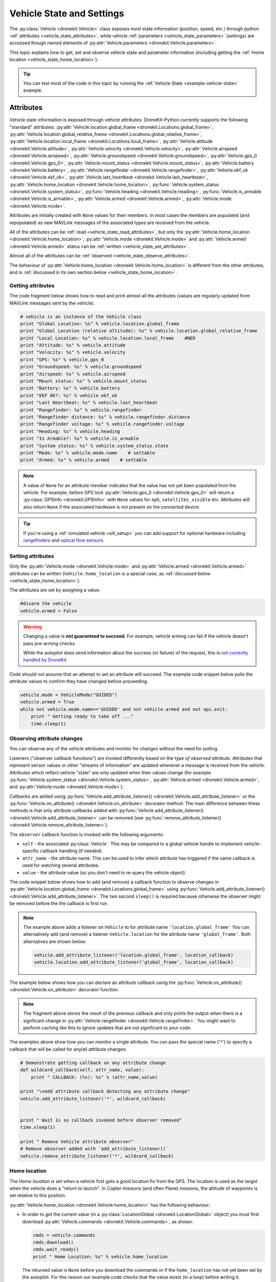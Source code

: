 .. _vehicle-information:

===========================
Vehicle State and Settings
===========================

The :py:class:`Vehicle <dronekit.Vehicle>` class exposes *most* state information (position, speed, etc.) through python 
:ref:`attributes <vehicle_state_attributes>`, while vehicle :ref:`parameters <vehicle_state_parameters>` (settings) 
are accessed though named elements of :py:attr:`Vehicle.parameters <dronekit.Vehicle.parameters>`. 

This topic explains how to get, set and observe vehicle state and parameter information (including getting the 
:ref:`Home location <vehicle_state_home_location>`).

.. tip:: You can test most of the code in this topic by running the :ref:`Vehicle State <example-vehicle-state>` example.


.. _vehicle_state_attributes:

Attributes
==========

Vehicle state information is exposed through vehicle *attributes*. DroneKit-Python currently supports the following 
"standard" attributes: 
:py:attr:`Vehicle.location.global_frame <dronekit.Locations.global_frame>`, 
:py:attr:`Vehicle.location.global_relative_frame <dronekit.Locations.global_relative_frame>`, 
:py:attr:`Vehicle.location.local_frame <dronekit.Locations.local_frame>`, 
:py:attr:`Vehicle.attitude <dronekit.Vehicle.attitude>`,
:py:attr:`Vehicle.velocity <dronekit.Vehicle.velocity>`,
:py:attr:`Vehicle.airspeed <dronekit.Vehicle.airspeed>`,
:py:attr:`Vehicle.groundspeed <dronekit.Vehicle.groundspeed>`,
:py:attr:`Vehicle.gps_0 <dronekit.Vehicle.gps_0>`,
:py:attr:`Vehicle.mount_status <dronekit.Vehicle.mount_status>`,
:py:attr:`Vehicle.battery <dronekit.Vehicle.battery>`,
:py:attr:`Vehicle.rangefinder <dronekit.Vehicle.rangefinder>`,
:py:attr:`Vehicle.ekf_ok <dronekit.Vehicle.ekf_ok>`,
:py:attr:`Vehicle.last_heartbeat <dronekit.Vehicle.last_heartbeat>`,
:py:attr:`Vehicle.home_location <dronekit.Vehicle.home_location>`,
:py:func:`Vehicle.system_status <dronekit.Vehicle.system_status>`,
:py:func:`Vehicle.heading <dronekit.Vehicle.heading>`,
:py:func:`Vehicle.is_armable <dronekit.Vehicle.is_armable>`,
:py:attr:`Vehicle.armed <dronekit.Vehicle.armed>`,
:py:attr:`Vehicle.mode <dronekit.Vehicle.mode>`.

Attributes are initially created with ``None`` values for their members. In most cases the members are populated 
(and repopulated) as new MAVLink messages of the associated types are received from the vehicle. 

All of the attributes can be :ref:`read <vehicle_state_read_attributes>`, 
but only the :py:attr:`Vehicle.home_location <dronekit.Vehicle.home_location>`, 
:py:attr:`Vehicle.mode <dronekit.Vehicle.mode>` and 
:py:attr:`Vehicle.armed <dronekit.Vehicle.armed>` 
status can be :ref:`written <vehicle_state_set_attributes>`.

Almost all of the attributes can be :ref:`observed <vehicle_state_observe_attributes>`.

The behaviour of :py:attr:`Vehicle.home_location <dronekit.Vehicle.home_location>` is different 
from the other attributes, and is :ref:`discussed in its own section below <vehicle_state_home_location>`.

.. _vehicle_state_read_attributes:

Getting attributes
------------------

The code fragment below shows how to read and print almost all the attributes (values are
regularly updated from MAVLink messages sent by the vehicle).

.. code:: python
    
    # vehicle is an instance of the Vehicle class
    print "Global Location: %s" % vehicle.location.global_frame
    print "Global Location (relative altitude): %s" % vehicle.location.global_relative_frame
    print "Local Location: %s" % vehicle.location.local_frame    #NED
    print "Attitude: %s" % vehicle.attitude
    print "Velocity: %s" % vehicle.velocity
    print "GPS: %s" % vehicle.gps_0
    print "Groundspeed: %s" % vehicle.groundspeed
    print "Airspeed: %s" % vehicle.airspeed
    print "Mount status: %s" % vehicle.mount_status
    print "Battery: %s" % vehicle.battery
    print "EKF OK?: %s" % vehicle.ekf_ok
    print "Last Heartbeat: %s" % vehicle.last_heartbeat
    print "Rangefinder: %s" % vehicle.rangefinder
    print "Rangefinder distance: %s" % vehicle.rangefinder.distance
    print "Rangefinder voltage: %s" % vehicle.rangefinder.voltage
    print "Heading: %s" % vehicle.heading
    print "Is Armable?: %s" % vehicle.is_armable
    print "System status: %s" % vehicle.system_status.state
    print "Mode: %s" % vehicle.mode.name    # settable
    print "Armed: %s" % vehicle.armed    # settable


.. note::

    A value of ``None`` for an attribute member indicates that the value has not yet been populated from the vehicle.
    For example, before GPS lock :py:attr:`Vehicle.gps_0 <dronekit.Vehicle.gps_0>` will return a 
    :py:class:`GPSInfo <dronekit.GPSInfo>` with ``None`` values for ``eph``, ``satellites_visible`` etc.
    Attributes will also return  ``None`` if the associated hardware is not present on the connected device. 


.. tip::

    If you're using a :ref:`simulated vehicle <sitl_setup>` you can add support for optional hardware including
    `rangefinders <http://dev.ardupilot.com/using-sitl-for-ardupilot-testing/#adding_a_virtual_rangefinder>`_
    and `optical flow sensors <http://dev.ardupilot.com/using-sitl-for-ardupilot-testing/#adding_a_virtual_optical_flow_sensor>`_.

    
.. todo:: we need to be able to verify mount_status works/setup.



.. _vehicle_state_set_attributes:

Setting attributes
------------------

Only the :py:attr:`Vehicle.mode <dronekit.Vehicle.mode>` and :py:attr:`Vehicle.armed <dronekit.Vehicle.armed>` 
attributes can be written (``Vehicle.home_location`` is a special case, as :ref:`discussed below <vehicle_state_home_location>`).

The attributes are set by assigning a value:

.. code:: python

    #disarm the vehicle
    vehicle.armed = False


.. warning::

    Changing a value is **not guaranteed to succeed**. 
    For example, vehicle arming can fail if the vehicle doesn't pass pre-arming checks.

    While the autopilot does send information about the success (or failure) of the request, 
    this is `not currently handled by DroneKit <https://github.com/dronekit/dronekit-python/issues/114>`_.


Code should not assume that an attempt to set an attribute will succeed. The example code snippet below polls the attribute values
to confirm they have changed before proceeding.

.. code:: python
    
    vehicle.mode = VehicleMode("GUIDED")
    vehicle.armed = True
    while not vehicle.mode.name=='GUIDED' and not vehicle.armed and not api.exit:
        print " Getting ready to take off ..."
        time.sleep(1)
    


.. _vehicle_state_observe_attributes:

Observing attribute changes
---------------------------

You can observe any of the vehicle attributes and monitor for changes without the need for polling.

Listeners ("observer callback functions") are invoked differently based on the *type of observed attribute*. Attributes that represent sensor values or other
"streams of information" are updated whenever a message is received from the vehicle. Attributes which reflect vehicle
"state" are only updated when their values change (for example 
:py:func:`Vehicle.system_status <dronekit.Vehicle.system_status>`,
:py:attr:`Vehicle.armed <dronekit.Vehicle.armed>`, and
:py:attr:`Vehicle.mode <dronekit.Vehicle.mode>`).

Callbacks are added using :py:func:`Vehicle.add_attribute_listener() <dronekit.Vehicle.add_attribute_listener>` or the
:py:func:`Vehicle.on_attribute() <dronekit.Vehicle.on_attribute>` decorator method. The main difference between these methods
is that only attribute callbacks added with :py:func:`Vehicle.add_attribute_listener() <dronekit.Vehicle.add_attribute_listener>` 
can be removed (see :py:func:`remove_attribute_listener() <dronekit.Vehicle.remove_attribute_listener>`). 

The ``observer`` callback function is invoked with the following arguments:
        
* ``self`` - the associated :py:class:`Vehicle`. This may be compared to a global vehicle handle 
  to implement vehicle-specific callback handling (if needed).
* ``attr_name`` - the attribute name. This can be used to infer which attribute has triggered
  if the same callback is used for watching several attributes.
* ``value`` - the attribute value (so you don't need to re-query the vehicle object).

The code snippet below shows how to add (and remove) a callback function to observe changes
in :py:attr:`Vehicle.location.global_frame <dronekit.Locations.global_frame>` using 
:py:func:`Vehicle.add_attribute_listener() <dronekit.Vehicle.add_attribute_listener>`. 
The two second ``sleep()`` is required because otherwise the observer might be removed before the the 
callback is first run.


.. code-block:: python
   :emphasize-lines: 7
     
    #Callback to print the location in global frames. 'value' is the updated value
    def location_callback(self, attr_name, value):
        print "Location (Global): ", value 

        
    # Add a callback `location_callback` for the `global_frame` attribute.
    vehicle.add_attribute_listener('location.global_frame', location_callback)

    # Wait 2s so callback can be notified before the observer is removed
    time.sleep(2)

    # Remove observer - specifying the attribute and previously registered callback function
    vehicle.remove_message_listener('location.global_frame', location_callback)
    
.. note::

    The example above adds a listener on ``Vehicle`` to for attribute name ``'location.global_frame'``
    You can alternatively add (and remove) a listener ``Vehicle.location`` for the attribute name ``'global_frame'``. 
    Both alternatives are shown below:
    
    .. code-block:: python

        vehicle.add_attribute_listener('location.global_frame', location_callback)
        vehicle.location.add_attribute_listener('global_frame', location_callback)

    
The example below shows how you can declare an attribute callback using the 
:py:func:`Vehicle.on_attribute() <dronekit.Vehicle.on_attribute>` decorator function.


.. code-block:: python
   :emphasize-lines: 3,4

    last_rangefinder_distance=0

    @vehicle.on_attribute('rangefinder')
    def rangefinder_callback(self,attr_name):
        #attr_name not used here.
        global last_rangefinder_distance
        if last_rangefinder_distance == round(self.rangefinder.distance, 1):
            return
        last_rangefinder_distance = round(self.rangefinder.distance, 1)
        print " Rangefinder (metres): %s" % last_rangefinder_distance

.. note::

    The fragment above stores the result of the previous callback and only prints the output when there is a 
    signficant change in :py:attr:`Vehicle.rangefinder <dronekit.Vehicle.rangefinder>`. You might want to
    perform caching like this to ignore updates that are not significant to your code.
        
The examples above show how you can monitor a single attribute. You can pass the special name ('``*``') to specify a 
callback that will be called for any/all attribute changes:

.. code-block:: python

    # Demonstrate getting callback on any attribute change
    def wildcard_callback(self, attr_name, value):
        print " CALLBACK: (%s): %s" % (attr_name,value)

    print "\nAdd attribute callback detecting any attribute change"     
    vehicle.add_attribute_listener('*', wildcard_callback)


    print " Wait 1s so callback invoked before observer removed"
    time.sleep(1)

    print " Remove Vehicle attribute observer"    
    # Remove observer added with `add_attribute_listener()`
    vehicle.remove_attribute_listener('*', wildcard_callback) 



.. _vehicle_state_home_location:

Home location
-------------

The *Home location* is set when a vehicle first gets a good location fix from the GPS. The location is used 
as the target when the vehicle does a "return to launch". In Copter missions (and often Plane) missions, the altitude of 
waypoints is set relative to this position.

:py:attr:`Vehicle.home_location <dronekit.Vehicle.home_location>` has the following behaviour:

* In order to *get* the current value (in a :py:class:`LocationGlobal <dronekit.LocationGlobal>` object) you must first download 
  :py:attr:`Vehicle.commands <dronekit.Vehicle.commands>`, as shown:

  .. code:: python
    
      cmds = vehicle.commands
      cmds.download()
      cmds.wait_ready()
      print " Home Location: %s" % vehicle.home_location

  The returned value is ``None`` before you download the commands or if the ``home_location`` has not yet been set by the autopilot.
  For this reason our example code checks that the value exists (in a loop) before writing it.
  
  .. code:: python
    
      # Get Vehicle Home location - will be `None` until first set by autopilot
      while not vehicle.home_location:
          cmds = vehicle.commands
          cmds.download()
          cmds.wait_ready()
          if not vehicle.home_location:
              print " Waiting for home location ..."
              
      # We have a home location.     
      print "\n Home location: %s" % vehicle.home_location

* The attribute can be *set* to a :py:class:`LocationGlobal <dronekit.LocationGlobal>` object 
  (the code fragment below sets it to the current location):

  .. code:: python
    
        vehicle.home_location=vehicle.location.global_frame
        
  There are some caveats:
  
  * You must be able to read a non-``None`` value before you can write it
    (the autopilot has to set the value initially before it can be written or read).
  * The new location must be within 50 km of the EKF origin or setting the value will silently fail.
  * The value is cached in the ``home_location``. If the variable can potentially change on the vehicle
    you will need to re-download the ``Vehicle.commands`` in order to confirm the value.
    
* The attribute is not observable.

 
.. note::

    :py:attr:`Vehicle.home_location <dronekit.Vehicle.home_location>` behaves this way because
    ArduPilot implements/stores the home location as a waypoint rather than sending them as messages. 
    While DroneKit-Python hides this fact from you when working with commands, to access the value
    you still need to download the commands.
    
    We hope to improve this attribute in later versions of ArduPilot, where there may be specific 
    commands to get the home location from the vehicle.


.. _vehicle_state_parameters:

Parameters
==========

Vehicle parameters provide the information used to configure the autopilot for the vehicle-specific hardware/capabilities.
The available parameters for each platform are documented in the ArduPilot wiki here:  
`Copter Parameters <http://copter.ardupilot.com/wiki/configuration/arducopter-parameters/>`_, 
`Plane Parameters <http://plane.ardupilot.com/wiki/arduplane-parameters/>`_, 
`Rover Parameters <http://rover.ardupilot.com/wiki/apmrover2-parameters/>`_ 
(the lists are automatically generated from the latest ArduPilot source code, and may contain or omit parameters
in your vehicle).

DroneKit downloads all parameters when you first connect to the UAV (forcing parameter reads to wait 
until the download completes), and subsequently keeps the values updated by monitoring vehicle messages 
for changes to individual parameters. This process ensures that it is always safe to read supported parameters, 
and that their values will match the information on the vehicle.

Parameters can be read, set, observed and iterated using the :py:attr:`Vehicle.parameters <dronekit.Vehicle.parameters>` 
attribute (a :py:class:`Parameters <dronekit.Parameters>` object).


Getting parameters
------------------

The parameters are read using the parameter name as a key (case-insensitive). Reads will always succeed unless you 
attempt to access an unsupported parameter (which will result in a ``KeyError`` exception).
   
The code snippet below shows how to get the Minimum Throttle (THR_MIN) setting. On Copter and Rover (not Plane), this is the minimum PWM setting for the 
throttle at which the motors will keep spinning.

.. code:: python

    # Print the value of the THR_MIN parameter.
    print "Param: %s" % vehicle.parameters['THR_MIN']



Setting parameters
------------------

Vehicle parameters are set as shown in the code fragment below, using the parameter name as a "key":

.. code:: python

    # Change the parameter value (Copter, Rover)
    vehicle.parameters['THR_MIN']=100

    
.. _vehicle_state_iterating_parameters:
    
Listing all parameters
----------------------

:py:attr:`Vehicle.parameters <dronekit.Vehicle.parameters>` can be iterated to list all parameters and their values:

.. code:: python

    
    print "\nPrint all parameters (iterate `vehicle.parameters`):"
    for key, value in vehicle.parameters.iteritems():
        print " Key:%s Value:%s" % (key,value)



.. _vehicle_state_observing_parameters:
    
Observing parameter changes
---------------------------

You can observe any of the vehicle parameters and monitor for changes without the need for polling. 
The parameters are cached, so that callback functions are only invoked when parameter values change. 

.. tip::

    Observing parameters is virtually identical to :ref:`observing attributes <vehicle_state_observe_attributes>`.


The code snippet below shows how to add a callback function to observe changes in the "THR_MIN"
parameter using a decorator. Note that the parameter name is case-insensitive, and that callbacks
added using a decorator cannot be removed.

.. code-block:: python
     
    @vehicle.parameters.on_attribute('THR_MIN')  
    def decorated_thr_min_callback(self, attr_name, value):
        print " PARAMETER CALLBACK: %s changed to: %s" % (attr_name, value)

The ``observer`` callback function is invoked with the following arguments:
        
* ``self`` - the associated :py:class:`Parameters`. 
* ``attr_name`` - the parameter name 
  (useful if the same callback is used for watching several parameters).
* ``msg`` - the parameter value (so you don't need to re-query the ``Vehicle.parameters`` object).

The code snippet below demonstrates how you can add and remove a listener (in this case
for "any parameter") using the 
:py:func:`Parameters.add_attribute_listener() <dronekit.Parameters.add_attribute_listener>` and 
:py:func:`Parameters.remove_attribute_listener() <dronekit.Parameters.remove_attribute_listener>`.

.. code-block:: python

    #Callback function for "any" parameter
    def any_parameter_callback(self, attr_name, value):
        print " ANY PARAMETER CALLBACK: %s changed to: %s" % (attr_name, value)

    #Add observer for the vehicle's any/all parameters parameter (note wildcard string ``'*'``)
    vehicle.parameters.add_attribute_listener('*', any_parameter_callback)    
        




.. _api-information-known-issues:

Known issues
============

Known issues and improvement suggestions can viewed on `Github here <https://github.com/dronekit/dronekit-python/issues>`_. 